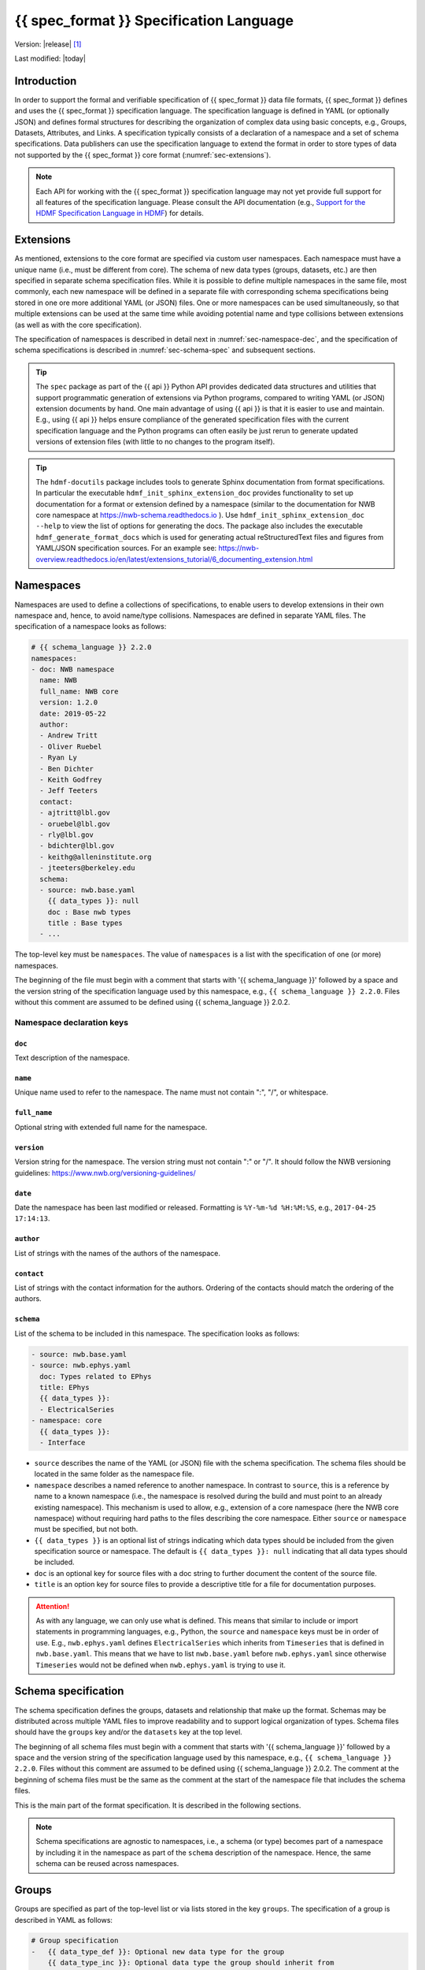 .. _specification_language:

*******************************************
{{ spec_format }} Specification Language
*******************************************

Version: |release| [1]_

Last modified: |today|

Introduction
============

In order to support the formal and verifiable specification of {{ spec_format }} data
file formats, {{ spec_format }} defines and uses the {{ spec_format }} specification language.
The specification language is defined in YAML (or optionally JSON) and defines formal
structures for describing the organization of complex data using basic
concepts, e.g., Groups, Datasets, Attributes, and Links.
A specification typically consists of a declaration of a namespace
and a set of schema specifications.
Data publishers can use the specification language to extend
the format in order to store types of data not supported by the
{{ spec_format }} core format (:numref:`sec-extensions`).

.. seealso::

    * For detailed description of the hdmf-common data format, see here:
      https://hdmf-common-schema.readthedocs.io
    * The mapping of objects described in the specification language to HDF5 is
      described in more detail in the NWB storage docs:
      https://nwb-storage.readthedocs.io
    * Data structures for interacting with the specification language documents
      (e.g., namespace and specification YAML/JSON files) are available here:
      https://hdmf.readthedocs.io/en/stable/hdmf.spec.html

.. note::

    Each API for working with the {{ spec_format }} specification language may not yet provide
    full support for all features of the specification language. Please consult the API documentation
    (e.g., `Support for the HDMF Specification Language in HDMF`_) for details.

.. _Support for the HDMF Specification Language in HDMF: https://hdmf.readthedocs.io/en/stable/spec_language_support.html

.. _sec-extensions:

Extensions
==========

As mentioned, extensions to the core format are specified via custom
user namespaces. Each namespace must have a unique name (i.e., must be
different from core). The schema of new data types (groups, datasets, etc.)
are then specified in separate schema specification files.
While it is possible to define multiple namespaces in the same file, most commonly,
each new namespace will be defined in a separate file with corresponding
schema specifications being stored in one ore more additional YAML (or JSON) files.
One or more namespaces can be used simultaneously, so that multiple
extensions can be used at the same time while avoiding potential
name and type collisions between extensions (as well as with the core specification).

The specification of namespaces is described in detail next in :numref:`sec-namespace-dec`,
and the specification of schema specifications is described in :numref:`sec-schema-spec`
and subsequent sections.

.. tip::

    The ``spec`` package as part of the {{ api }} Python API provides dedicated
    data structures and utilities that support programmatic generation of
    extensions via Python programs, compared to writing YAML (or JSON)
    extension documents by hand. One main advantage of using {{ api }} is that it
    is easier to use and maintain. E.g., using {{ api }} helps ensure compliance of the
    generated specification files with the current specification language and
    the Python programs can often easily be just rerun to generate updated
    versions of extension files (with little to no changes to the program itself).

.. tip::

    The ``hdmf-docutils`` package includes tools to generate Sphinx documentation from
    format specifications. In particular the executable ``hdmf_init_sphinx_extension_doc``
    provides functionality to set up documentation for a format or extension defined
    by a namespace (similar to the documentation for NWB core namespace at https://nwb-schema.readthedocs.io ).
    Use ``hdmf_init_sphinx_extension_doc --help`` to view the list
    of options for generating the docs. The package also includes the executable ``hdmf_generate_format_docs``
    which is used for generating actual reStructuredText files and figures from YAML/JSON
    specification sources. For an example see:
    https://nwb-overview.readthedocs.io/en/latest/extensions_tutorial/6_documenting_extension.html

.. seealso::

    For examples on how to create and use extensions in PyNWB, see:

    * https://nwb-overview.readthedocs.io/en/latest/extensions_tutorial/extensions_tutorial_home.html : Examples showing how to extend NWB
    * https://pynwb.readthedocs.io/en/latest/tutorials/general/extensions.html : Tutorial showing how to define and use extensions

.. _sec-namespace-dec:

Namespaces
==========

Namespaces are used to define a collections of specifications, to enable
users to develop extensions in their own namespace and, hence, to avoid
name/type collisions. Namespaces are defined in separate YAML files.
The specification of a namespace looks as follows:

.. code-block:: yaml

    # {{ schema_language }} 2.2.0
    namespaces:
    - doc: NWB namespace
      name: NWB
      full_name: NWB core
      version: 1.2.0
      date: 2019-05-22
      author:
      - Andrew Tritt
      - Oliver Ruebel
      - Ryan Ly
      - Ben Dichter
      - Keith Godfrey
      - Jeff Teeters
      contact:
      - ajtritt@lbl.gov
      - oruebel@lbl.gov
      - rly@lbl.gov
      - bdichter@lbl.gov
      - keithg@alleninstitute.org
      - jteeters@berkeley.edu
      schema:
      - source: nwb.base.yaml
        {{ data_types }}: null
        doc : Base nwb types
        title : Base types
      - ...

The top-level key must be ``namespaces``. The value of ``namespaces``
is a list with the specification of one (or more) namespaces.

The beginning of the file must begin with a comment that starts with '{{ schema_language }}' followed by a space
and the version string of the specification language used by this namespace, e.g.,
``{{ schema_language }} 2.2.0``. Files without this comment are assumed to be defined
using {{ schema_language }} 2.0.2.

Namespace declaration keys
--------------------------

``doc``
^^^^^^^

Text description of the namespace.

``name``
^^^^^^^^

Unique name used to refer to the namespace. The name must not contain ":", "/", or whitespace.

``full_name``
^^^^^^^^^^^^^

Optional string with extended full name for the namespace.

``version``
^^^^^^^^^^^

Version string for the namespace. The version string must not contain ":" or "/". It should follow 
the NWB versioning guidelines: https://www.nwb.org/versioning-guidelines/

``date``
^^^^^^^^

Date the namespace has been last modified or released. Formatting is ``%Y-%m-%d %H:%M:%S``, e.g., ``2017-04-25 17:14:13``.

``author``
^^^^^^^^^^

List of strings with the names of the authors of the namespace.

``contact``
^^^^^^^^^^^

List of strings with the contact information for the authors.
Ordering of the contacts should match the ordering of the authors.

``schema``
^^^^^^^^^^

List of the schema to be included in this namespace. The specification looks as follows:

.. code-block:: yaml

     - source: nwb.base.yaml
     - source: nwb.ephys.yaml
       doc: Types related to EPhys
       title: EPhys
       {{ data_types }}:
       - ElectricalSeries
     - namespace: core
       {{ data_types }}:
       - Interface

* ``source`` describes the name of the YAML (or JSON) file with the schema specification. The schema files should be
  located in the same folder as the namespace file.
* ``namespace`` describes a named reference to another namespace. In contrast to ``source``, this is a reference by
  name to a known namespace (i.e., the namespace is resolved during the build and must point to an already existing
  namespace). This mechanism is used to allow, e.g., extension of a core namespace (here the NWB core namespace)
  without requiring hard paths to the files describing the core namespace. Either ``source`` or ``namespace`` must be
  specified, but not both.
* ``{{ data_types }}`` is an optional list of strings indicating which data types should be
  included from the given specification source or namespace. The default is ``{{ data_types }}: null`` indicating that
  all data types should be included.
* ``doc`` is an optional key for source files with a doc string to further document the content of the source file.
* ``title`` is an option key for source files to provide a descriptive title for a file for documentation purposes.


.. attention::

    As with any language, we can only use what is defined. This means that similar to include or import statements in
    programming languages, e.g., Python, the ``source`` and ``namespace`` keys must be in order of use. E.g.,
    ``nwb.ephys.yaml`` defines ``ElectricalSeries`` which inherits from ``Timeseries`` that is defined in
    ``nwb.base.yaml``. This means that we have to list ``nwb.base.yaml`` before ``nwb.ephys.yaml`` since otherwise
    ``Timeseries`` would not be defined when ``nwb.ephys.yaml`` is trying to use it.


.. _sec-schema-spec:

Schema specification
====================

The schema specification defines the groups, datasets and
relationship that make up the format.
Schemas may be distributed across multiple YAML files to improve
readability and to support logical organization of types.
Schema files should have the ``groups`` key and/or the ``datasets`` key at the top level.

The beginning of all schema files must begin with a comment that starts with '{{ schema_language }}' followed by a space
and the version string of the specification language used by this namespace, e.g.,
``{{ schema_language }} 2.2.0``. Files without this comment are assumed to be defined
using {{ schema_language }} 2.0.2. The comment at the beginning of schema files must be the
same as the comment at the start of the namespace file that includes the schema files.

This is the main part of the format specification. It is described in the following sections.

.. note::

    Schema specifications are agnostic to namespaces, i.e., a schema (or type) becomes
    part of a namespace by including it in the namespace as part of the ``schema``
    description of the namespace. Hence, the same schema can be reused across
    namespaces.


.. _sec-group-spec:

Groups
======

Groups are specified as part of the top-level list or via lists stored in the key
``groups``. The specification of a group is described in YAML as follows:

.. code-block:: yaml

    # Group specification
    -   {{ data_type_def }}: Optional new data type for the group
        {{ data_type_inc }}: Optional data type the group should inherit from
        name: Optional fixed name for the group. A group must either have a unique data type or a unique, fixed name.
        default_name: Default name for the group
        doc: Required description of the group
        quantity: Optional quantity identifier for the group (default=1).
        attributes: Optional list of attribute specifications describing the attributes of the group
        datasets: Optional list of dataset specifications describing the datasets contained in the group
        groups: Optional list of group specifications describing the sub-groups contained in the group
        links: Optional list of link specifications describing the links contained in the group

The key/value pairs that make up a group specification are described in more detail next in Section :numref:`sec-group-spec-keys`.
The keys should be ordered as specified above for readability and consistency with the rest of the schema.

The ``name``, ``default_name``, ``{{ data_type_def }}``, and ``{{ data_type_inc }}``  must follow the 
regular expression pattern: ``^[A-Za-z_][A-Za-z0-9_]*$`` to ensure compatibility across APIs.

.. note::

    In version 3.0, the ``linkable`` key was removed.

.. _sec-group-spec-keys:

Group specification keys
------------------------

.. _sec-data-type:

``{{ data_type_def }}`` and ``{{ data_type_inc }}``
^^^^^^^^^^^^^^^^^^^^^^^^^^^^^^^^^^^^^^^^^^^^^^^^^^^^^^^

The concept of a data type is similar to the concept of Class in object-oriented programming.
A data type is a unique identifier for a specific type of group (or dataset) in a specification.
By assigning a data type to a group (or dataset) enables others to reuse that type by inclusion or
inheritance (*Note:* only groups (or datasets) with a specified type can be reused).

- ``{{ data_type_def }}``: This key is used to define (i.e., create) a new data type and to assign that type to
  the current group (or dataset).

- ``{{ data_type_inc }}``: The value of the ``{{ data_type_inc }}`` key describes the base type
  of a group (or dataset). The value must be an existing type.

Both ``{{ data_type_def }}`` and ``{{ data_type_inc }}`` are optional keys.
To enable the unique identification, every group (and dataset) must either have a fixed name and/or a
unique data type. This means, any group (or dataset) with a variable name must have a unique data type.

The data type is determined by the value of the ``{{ data_type_def }}`` key or if no new
type is defined then the value of ``{{ data_type_inc }}`` is used to determine type. Or in other
words, the data type is determined by the last type in the ancestry (i.e., inheritance hierarchy) of an object.


**Reusing existing data types**

The combination of ``{{ data_type_inc }}`` and ``{{ data_type_def }}`` provides an easy-to-use mechanism for
reuse of type specifications via inheritance (i.e., merge and extension of specifications) and inclusion (i.e.,
embedding of an existing type as a component, such as a subgroup, of a new specification). Here an overview
of all relevant cases:

.. csv-table::
   :header: ``{{ data_type_inc }}``, ``{{ data_type_def }}``, Description

    not set, not set, define a standard dataset or group without a type
    not set, set, create a new data type from scratch
    set, not set, include (reuse) data type without creating a new one (include)
    set, set, merge/extend data type and create a new type (inheritance/merge)

**Example: Reuse by inheritance**

.. code-block:: yaml

    # Abbreviated YAML specification
    -   {{ data_type_def }}: Series
        datasets:
        - name: A

    -   {{ data_type_def }}: MySeries
        {{ data_type_inc }}: Series
        datasets:
        - name: B

The result of this is that ``MySeries`` inherits dataset ``A`` from ``Series`` and adds its own dataset ``B``, i.e.,
if we resolve the inheritance, then the above is equivalent to:

.. code-block:: yaml

    # Result:
    -   {{ data_type_def }}: MySeries
        datasets:
        - name: A
        - name: B

**Example: Reuse by inclusion**

.. code-block:: yaml

    # Abbreviated YAML specification
    -   {{ data_type_def }}: Series
        datasets:
        - name: A

    -   {{ data_type_def }}: MySeries
        groups:
        - {{ data_type_inc }}: Series


The result of this is that ``MySeries`` now includes a group of type ``Series``, i.e., the above is equivalent to:

.. code-block:: yaml

   -  {{ data_type_def }}: MySeries
      groups:
      - {{ data_type_inc }}: Series
        datasets:
          - name: A

.. note::

    The keys ``{{ data_type_def }}`` and  ``{{ data_type_inc }}`` were introduced in version 1.2a to
    simplify the concepts of  inclusion and merging of specifications and replaced the
    keys ``include`` and ``merge`` (and ``merge+``).


``name``
^^^^^^^^

String with the optional fixed name for the group.

.. note::

    Every group must have either a unique fixed ``name`` or a unique data type determined by
    ``{{ data_type_def }}`` or ``{{ data_type_inc }}`` to enable the unique
    identification of groups when stored on disk.

``default_name``
^^^^^^^^^^^^^^^^

Default name of the group.

.. note::

    Only one of either ``name`` or ``default_name`` (or neither) should be specified. The fixed
    name given by ``name`` will always overwrite the behavior of ``default_name``.

``doc``
^^^^^^^

The value of the group specification ``doc`` key is a string
describing the group. The ``doc`` key is required.

.. note::

    In earlier versions (before version 1.2a) this key was called ``description``


.. _sec-quantity:

``quantity``
^^^^^^^^^^^^

The ``quantity`` describes how often the corresponding group (or dataset) can appear. The ``quantity``
indicates both minimum and maximum number of instances. Hence, if the minimum number of instances is ``0``
then the group (or dataset) is optional and otherwise it is required. The default value is ``quantity=1``.
If ``name`` is defined, ``quantity`` may not be >1.

+---------------------------------+-------------------+------------------+--------------------------+
| value                           |  minimum quantity | maximum quantity |  Comment                 |
+=================================+===================+==================+==========================+
|  ```zero_or_many``` or ```*```  |      ``0``        | ``unlimited``    |  Zero or more instances  |
+---------------------------------+-------------------+------------------+--------------------------+
|  ```one_or_many``` or ```+```   |     ``1``         | ``unlimited``    |  One or more instances   |
+---------------------------------+-------------------+------------------+--------------------------+
|  ```zero_or_one``` or ```?```   |     ``0``         |  ``1``           |  Zero or one instances   |
+---------------------------------+-------------------+------------------+--------------------------+
|  ```1```, ```2```, ```3```, ... |     ``n``         |  ``n``           |  Exactly ``n`` instances |
+---------------------------------+-------------------+------------------+--------------------------+

.. note::

    The ``quantity`` key was added in version 1.2a of the specification language as a replacement of the
    ```quantity_flag``` that was used to encode quantity information via a regular expression as part of the
    main key of the group.

``attributes``
^^^^^^^^^^^^^^

List of attribute specifications describing the attributes of the group. See :numref:`sec-attributes-spec` for details.

.. code-block:: yaml

    attributes:
    - doc: Unit of measurement
      name: unit
      dtype: text
    - ...

``datasets``
^^^^^^^^^^^^

List of dataset specifications describing all datasets to be stored as part of this group.
See :numref:`sec-dataset-spec` for details.

.. code-block:: yaml

    datasets:
    - name: data1
      doc: My data 1
      type: int
      quantity: '?'
    - name: data2
      doc: My data 2
      type: text
      attributes:
      - ...
    - ...

``groups``
^^^^^^^^^^

List of group specifications describing all groups to be stored as part of this group.

.. code-block:: yaml

    groups:
    - name: group1
      quantity: '?'
    - ...

``links``
^^^^^^^^^

List of link specifications describing all links to be stored as part of this group.
See :numref:`sec-link-spec` for details.

.. code-block:: yaml

    links:
    - doc: Link to target type
      name: link name
      target_type: type of target
      quantity: '?'
    - ...


``\_required``
^^^^^^^^^^^^^^

.. attention::

   The ``\_required`` key has been removed in version 2.0. An improved version may
   be added again in later version of the specification language.


.. _sec-attributes-spec:

Attributes
==========

Attributes are specified as part of lists stored in the key
``attributes`` as part of the specifications of ``groups`` and ``datasets``.
Attributes are typically used to further characterize or store metadata about
the group or dataset they are associated with. Similar to datasets, attributes
can define arbitrary n-dimensional arrays, but are typically used to store smaller data.
The specification of an attributes is described in YAML as follows:

.. code-block:: yaml

    ...
    attributes:
    - name: Required string describing the name of the attribute
      dtype: Required string describing the data type of the attribute
      dims: Optional list describing the names of the dimensions of the data array stored by the attribute (default=None)
      shape: Optional list describing the allowed shape(s) of the data array stored by the attribute (default=None)
      value: Optional constant, fixed value for the attribute.
      default_value: Optional default value for variable-valued attributes. Only one of value or default_value should be set.
      doc: Required string with the description of the attribute
      required: Optional boolean indicating whether the attribute is required (default=True)

The keys should be ordered as specified above for readability and consistency with the rest of the schema.

Attribute specification keys
----------------------------

``name``
^^^^^^^^

String with the name for the attribute. The ``name`` key is required and must
specify a unique attribute on the current parent object (e.g., group or dataset).
The name must follow the regular expression pattern: 
``^[A-Za-z_][A-Za-z0-9_]*$`` to ensure compatibility across APIs.

.. _sec-dtype:

``dtype``
^^^^^^^^^

String specifying the data type of the attribute. Allowable values are:

+--------------------------+----------------------------------+----------------+
| ``dtype`` **spec value** | **storage type**                 | **size**       |
+--------------------------+----------------------------------+----------------+
| * "float64"              | double precision floating point  | 64 bit         |
| * "double"               |                                  |                |
+--------------------------+----------------------------------+----------------+
| * "float32"              | single precision floating point  | 32 bit         |
| * "float"                |                                  |                |
+--------------------------+----------------------------------+----------------+
| * "int64"                | signed 64 bit integer            | 64 bit         |
| * "long"                 |                                  |                |
+--------------------------+----------------------------------+----------------+
| * "int32"                | signed 32 bit integer            | 32 bit         |
+--------------------------+----------------------------------+----------------+
| * "int16"                | signed 16 bit integer            | 16 bit         |
| * "short"                |                                  |                |
+--------------------------+----------------------------------+----------------+
| * "int8"                 | signed 8 bit integer             | 8 bit          |
| * "int"                  |                                  |                |
+--------------------------+----------------------------------+----------------+
| * "uint64"               | unsigned 64 bit integer          | 64 bit         |
+--------------------------+----------------------------------+----------------+
| * "uint32"               | unsigned 32 bit integer          | 32 bit         |
+--------------------------+----------------------------------+----------------+
| * "uint16"               | unsigned 16 bit integer          | 16 bit         |
+--------------------------+----------------------------------+----------------+
| * "uint8"                | unsigned 8 bit integer           | 8 bit          |
| * "uint"                 |                                  |                |
+--------------------------+----------------------------------+----------------+
| * "numeric"              | any numeric type (i.e., any int, | 8 to 64 bit    |
|                          | uint, float)                     |                |
+--------------------------+----------------------------------+----------------+
| * "text"                 | 8-bit Unicode                    | variable       |
| * "utf"                  |                                  | (UTF-8         |
| * "utf8"                 |                                  | encoding)      |
| * "utf-8"                |                                  |                |
+--------------------------+----------------------------------+----------------+
| * "ascii"                | ASCII text                       | variable       |
| * "bytes"                |                                  | (ASCII         |
|                          |                                  | encoding)      |
+--------------------------+----------------------------------+----------------+
| * "bool"                 | 8 bit integer with valid values  | 8 bit          |
|                          | 0 or 1                           |                |
+--------------------------+----------------------------------+----------------+
| * "isodatetime"          | ISO 8601 datetime string, e.g.,  | variable       |
|                          | 2018-09-28T14:43:54.123+02:00    | (ASCII         |
| * "datetime"             | Can be missing time              | encoding)      |
+--------------------------+----------------------------------+----------------+

.. note::

    The precision indicated in the specification is interpreted as a **minimum** precision.
    Higher precisions may be used if required by the particular data.
    In addition, since valid ASCII text is valid UTF-8-encoded Unicode, ASCII text may be used
    where 8-bit Unicode is required. 8-bit Unicode cannot be used where ASCII is required.

.. note::

    Prior to version 3.0, ``int`` was synonymous with ``int32``, and ``uint`` was not listed.

Reference ``dtype``
"""""""""""""""""""

In addition to the above basic data types, an attribute or dataset may also store references to other
data objects. Reference ``dtypes`` are described via a dictionary with one key, ``target_type``. E.g.:

.. code-block:: yaml

  dtype:
    target_type: ElectrodeGroup

``target_type`` describes the ``data_type`` of the target that the reference points to.

.. note::

    In version 3.0, "region" references were removed. Now, when ``dtype`` is a dictionary with key 
    ``target_type``, it refers to an object reference.

Compound ``dtype``
""""""""""""""""""

Compound data types are essentially a ``struct``, i.e., the data type is a composition of several primitive types.
This is useful to specify complex types, e.g., for storage of complex numbers consisting of a real and imaginary components,
vectors or tensors, as well to create table-like data structures. Compound data types are created by defining a list of
the form:

.. code-block:: yaml

    dtype:
    - name: <name of the data value>
      dtype: <one of the above basic dtype stings or references>
      doc: <description of the data>
    - name: ...
      dtype: ...
      doc: ...
    - ...

.. note::

    Currently only "flat" compound types are allowed, i.e., a compound type may not contain other compound types
    but may itself only consist of basic dtypes, e.g., float, string, etc. or reference dtypes.

Below is an example from an older version of the NWB format specification showing the use of compound data types to
create a table-like data structure for storing metadata about electrodes.

.. code-block:: yaml

    datasets:
    - doc: 'a table for storing queryable information about electrodes in a single table'
      dtype:
      - name: id
        dtype: int
        doc: a user-specified unique identifier
      - name: x
        dtype: float
        doc: the x coordinate of the channels location
      - name: y
        dtype: float
        doc: the y coordinate of the channels location
      - name: z
        dtype: float
        doc: the z coordinate of the channels location
      - name: imp
        dtype: float
        doc: the impedance of the channel
      - name: location
        dtype: ascii
        doc: the location of channel within the subject e.g. brain region
      - name: filtering
        dtype: ascii
        doc: description of hardware filtering
      - name: description
        dtype: utf8
        doc: a brief description of what this electrode is
      - name: group
        dtype: ascii
        doc: the name of the ElectrodeGroup this electrode is a part of
      - name: group_ref
        dtype:
            target_type: ElectrodeGroup
        doc: a reference to the ElectrodeGroup this electrode is a part of
      attributes:
        - doc: Value is 'a table for storing data about extracellular electrodes'
          dtype: text
          name: help
          value: a table for storing data about extracellular electrodes
      {{ data_type_inc }}: NWBData
    {{ data_type_def }}: ElectrodeTable


.. _sec-dims:

``dims``
^^^^^^^^

Optional key describing the names of the dimensions of the array stored as value of the attribute.
If the attribute stores an array, ``dims`` specifies the
list of dimensions. If no ``dims`` is given, then attribute stores a scalar value.

In case there is only one option for naming the dimensions, the key defines
a single list of strings:

.. code-block:: yaml

    ...
    dims:
    - dim1
    - dim2

In case the attribute may have different forms, this will be a list of lists:

.. code-block:: yaml

    ...
    dims:
    - - num_times
    - - num_times
      - num_channels

Each entry in the list defines an identifier/name of the corresponding dimension
of the array data.

.. _sec-shape:

``shape``
^^^^^^^^^

Optional key describing the shape of the array stored as the value of the attribute.
The description of ``shape`` must match the description of dimensions in so far as
if we name two dimensions in ``dims`` than we must also specify the ``shape`` for
two dimensions. We may specify ``null`` in case that the length of a dimension is not
restricted, e.g.:

.. code-block:: yaml

    ...
    shape:
    - null
    - 3

Similar to ``dims`` shape may also be a list of lists in case that the attribute
may have multiple valid shape options, e.g.:

.. code-block:: yaml

    ...
    shape:
    - - 5
    - - null
      - 5

To represent that an attribute/dataset can be a scalar,
use the special value "scalar":

.. code-block:: yaml

    ...
    shape: scalar

Specifying that an attribute/dataset can be either a scalar or a non-scalar shape is
currently not supported.

The default behavior for shape is:

.. code-block:: yaml

    ...
    shape: null

indicating that the attribute/dataset is any shape.

.. note::

    Prior to version 3.0, the default behavior for shape, ``shape: null``, meant that the
    attribute/dataset is a scalar.

.. _sec-value:

``value``
^^^^^^^^^

Optional key specifying a fixed, constant value for the attribute. Default value is None, i.e.,
the attribute has a variable value to be determined by the user (or API) in accordance with
the current data.

.. _sec-default_value:

``default_value``
^^^^^^^^^^^^^^^^^

Optional key specifying a default value for attributes that allow user-defined values. The
default value is used in case that the user does not specify a specific value for the attribute.

.. note::
    Only one of either ``value`` or ``default_value`` should be specified (or neither) but never
    both at the same time, as ``value`` would always overwrite the ``default_value``.

``doc``
^^^^^^^

``doc`` specifies the documentation string for the attribute  and should describe the
purpose and use of the attribute data. The ``doc`` key is required.

``required``
^^^^^^^^^^^^

Optional boolean key describing whether the attribute is required. Default value is True.


.. _sec-link-spec:

Links
=====

The link specification is used to specify links to other groups or datasets.
The link specification is a dictionary with the following form:

.. code-block:: yaml

    links:
    - name: Link name
      doc: Required string with the description of the link
      target_type: Type of target
      quantity: Optional quantity identifier for the group (default=1).

.. note::

    When mapped to storage, links should always remain identifiable as such. For example,
    in the context of HDF5, this means that soft links (or external links) should be
    used instead of hard links.


The keys should be ordered as specified above for readability and consistency with the rest of the schema.

Link specification keys
------------------------

``name``
^^^^^^^^

Optional key specifying the ``name`` of the link.

``target_type``
^^^^^^^^^^^^^^^

``target_type`` specifies the key for a group in the top level structure
of a namespace. It is used to indicate that the link must be to an
instance of that structure.

``doc``
^^^^^^^

``doc`` specifies the documentation string for the link and  should describe the
purpose and use of the linked data. The ``doc`` key is required.

``quantity``
^^^^^^^^^^^^

Optional key specifying how many allowable instances for that link. Default is 1. Same as for groups.
See :numref:`sec-quantity` for details.


.. _sec-dataset-spec:

Datasets
========

Datasets are specified as part of lists stored in the key ``datasets`` as part of group specifications.
The specification of a datasets is described in YAML as follows:

.. code-block:: yaml

    - datasets:
      - {{ data_type_def }}: Optional new data type for the group
        {{ data_type_inc }}: Optional data type the group should inherit from
        name: fixed name of the dataset
        default_name: default name of the dataset
        dtype: Optional string describing the data type of the dataset
        dims: Optional list describing the names of the dimensions of the dataset
        shape: Optional list describing the shape (or possible shapes) of the dataset
        value: Optional fixed value of the dataset
        doc: Required description of the dataset
        quantity: Optional quantity identifier for the group (default=1).
        attributes: Optional list of attribute specifications describing the attributes of the group

The specification of datasets looks quite similar to attributes and groups. Similar to
attributes, datasets describe the storage of arbitrary n-dimensional array data.
However, in contrast to attributes, datasets are not associated with a specific parent
group or dataset object but are (similar to groups) primary data objects (and as such
typically manage larger data than attributes).
The key/value pairs that make up a dataset specification are described in more detail next in Section
:numref:`sec-dataset-spec-keys`. The keys should be ordered as specified above for readability and consistency with the
rest of the schema.

The ``name``, ``default_name``, ``{{ data_type_def }}``, and ``{{ data_type_inc }}``  must not contain ":" or "/".

.. note::

    In version 3.0, the ``default_value`` key was removed for datasets. The
    ``default_value`` key was used for attributes and are not applicable to datasets.

    In version 3.0, the ``linkable`` key was removed.

.. _sec-dataset-spec-keys:

Dataset specification keys
--------------------------

``{{ data_type_inc }}`` and ``{{ data_type_def }}``
^^^^^^^^^^^^^^^^^^^^^^^^^^^^^^^^^^^^^^^^^^^^^^^^^

Same as for groups. See :numref:`sec-data-type` for details.

``name``
^^^^^^^^

String with the optional fixed name for the dataset

.. note::

    Every dataset must have either a unique fixed ``name`` or a unique data type determined by
    ``{{ data_type_def }}`` or ``{{ data_type_inc }}`` to enable the unique
    identification of groups when stored on disk.

``default_name``
^^^^^^^^^^^^^^^^

Default name of the group.

.. note::

    Only one of either ``name`` or ``default_name`` (or neither) should be specified. The fixed
    name given by ``name`` would always overwrite the behavior of ``default_name``.

``dtype``
^^^^^^^^^

String describing the data type of the dataset. Same as for attributes. See :numref:`sec-dtype` for details. ``dtype``
may be omitted for abstract classes. Best practice is to define ``dtype`` for most concrete classes.

``shape``
^^^^^^^^^

List describing the shape of the dataset. Same as for attributes. See :numref:`sec-shape` for details.

``dims``
^^^^^^^^

List describing the names of the dimensions of the dataset. Same as for attributes. See :numref:`sec-dims` for details.

``value``
^^^^^^^^^

A fixed, constant value for the dataset. Default value is None, i.e.,
the dataset has a variable value to be determined by the user (or API) in accordance with
the current data.

``doc``
^^^^^^^

The value of the dataset specification ``doc`` key is a string
describing the dataset. The ``doc`` key is required.

.. note::

    In earlier versions (before version 1.2a) this key was called ``description``

``quantity``
^^^^^^^^^^^^

Same as for groups. See :numref:`sec-quantity` for details.

``attributes``
^^^^^^^^^^^^^^

List of attribute specifications describing the attributes of the dataset. See Section :ref:`sec-attributes-spec` for details.

.. code-block:: yaml

    attributes:
    - ...

Relationships
=============

.. note::

    Future versions will add explicit concepts for modeling of relationships, to replace the
    implicit relationships encoded via shared dimension descriptions and implicit references in
    datasets in previous versions of the specification language.

.. [1]
   The version number given here is for the specification language and
   is independent of the version number for the specification itself.
